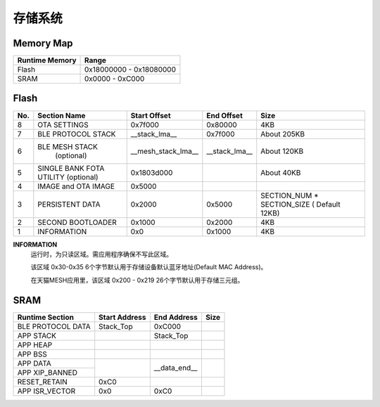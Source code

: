 .. _memory:

存储系统
============

Memory Map
-----------

+----------------+----------------------------+
| Runtime Memory | Range                      |
+================+============================+
| Flash          | 0x18000000 - 0x18080000    |
+----------------+----------------------------+
| SRAM           | 0x0000 - 0xC000            |
+----------------+----------------------------+


Flash
-------

+---------+---------------------+---------------------------+--------------------------------+-------------------------------+
|  No.    |    Section Name     | Start Offset              | End Offset                     | Size                          |
+=========+=====================+===========================+================================+===============================+
|   8     | OTA SETTINGS        | 0x7f000                   | 0x80000                        | 4KB                           |
+---------+---------------------+---------------------------+--------------------------------+-------------------------------+
|   7     | BLE PROTOCOL STACK  | __stack_lma__             | 0x7f000                        | About 205KB                   |
+---------+---------------------+---------------------------+--------------------------------+-------------------------------+
|   6     | BLE MESH STACK      | __mesh_stack_lma__        | __stack_lma__                  | About 120KB                   |
|         |   (optional)        |                           |                                |                               |
+---------+---------------------+---------------------------+--------------------------------+-------------------------------+
|   5     | SINGLE BANK FOTA    | 0x1803d000                |                                | About 40KB                    |
|         | UTILITY (optional)  |                           |                                |                               |
+---------+---------------------+---------------------------+--------------------------------+-------------------------------+
|   4     | IMAGE and OTA IMAGE | 0x5000                    |                                |                               |
+---------+---------------------+---------------------------+--------------------------------+-------------------------------+
|   3     | PERSISTENT DATA     | 0x2000                    | 0x5000                         | SECTION_NUM * SECTION_SIZE    |
|         |                     |                           |                                | ( Default 12KB)               |
+---------+---------------------+---------------------------+--------------------------------+-------------------------------+
|   2     | SECOND BOOTLOADER   | 0x1000                    | 0x2000                         | 4KB                           |
+---------+---------------------+---------------------------+--------------------------------+-------------------------------+
|   1     | INFORMATION         | 0x0                       | 0x1000                         | 4KB                           |
+---------+---------------------+---------------------------+--------------------------------+-------------------------------+

**INFORMATION**
    运行时，为只读区域。需应用程序确保不写此区域。
    
    该区域 0x30-0x35 6个字节默认用于存储设备默认蓝牙地址(Default MAC Address)。
    
    在天猫MESH应用里，该区域 0x200 - 0x219 26个字节默认用于存储三元组。

SRAM
-------

+---------------------+------------------------+---------------+---------------+
| Runtime Section     | Start Address          | End Address   | Size          |
+=====================+========================+===============+===============+
| BLE PROTOCOL DATA   | Stack_Top              | 0xC000        |               |
+---------------------+------------------------+---------------+---------------+
| APP STACK           |                        | Stack_Top     |               |
+---------------------+------------------------+---------------+---------------+
| APP HEAP            |                        |               |               |
+---------------------+------------------------+---------------+---------------+
| APP BSS             |                        |               |               |
+---------------------+------------------------+---------------+---------------+
| APP DATA            |                        |               |               |
+---------------------+                        |               |               |
| APP XIP_BANNED      |                        | __data_end__  |               |
+---------------------+------------------------+---------------+---------------+
| RESET_RETAIN        | 0xC0                   |               |               |
+---------------------+------------------------+---------------+---------------+
| APP ISR_VECTOR      | 0x0                    | 0xC0          |               |
+---------------------+------------------------+---------------+---------------+